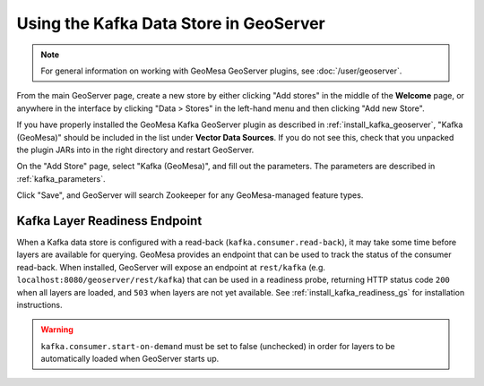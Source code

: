 .. _create_kafka_ds_geoserver:

Using the Kafka Data Store in GeoServer
=======================================

.. note::

    For general information on working with GeoMesa GeoServer plugins,
    see :doc:`/user/geoserver`.

From the main GeoServer page, create a new store by either clicking
"Add stores" in the middle of the **Welcome** page, or anywhere in the
interface by clicking "Data > Stores" in the left-hand menu and then
clicking "Add new Store".

If you have properly installed the GeoMesa Kafka GeoServer plugin as described
in :ref:`install_kafka_geoserver`, "Kafka (GeoMesa)" should be included in the list
under **Vector Data Sources**. If you do not see this, check that you unpacked the
plugin JARs into in the right directory and restart GeoServer.

On the "Add Store" page, select "Kafka (GeoMesa)", and fill out the
parameters. The parameters are described in :ref:`kafka_parameters`.

Click "Save", and GeoServer will search Zookeeper for any GeoMesa-managed feature types.

.. _kafka_readiness_gs:

Kafka Layer Readiness Endpoint
^^^^^^^^^^^^^^^^^^^^^^^^^^^^^^

When a Kafka data store is configured with a read-back (``kafka.consumer.read-back``), it may take some time before layers
are available for querying. GeoMesa provides an endpoint that can be used to track the status of the consumer read-back.
When installed, GeoServer will expose an endpoint at ``rest/kafka`` (e.g. ``localhost:8080/geoserver/rest/kafka``) that can
be used in a readiness probe, returning HTTP status code ``200`` when all layers are loaded, and ``503`` when layers are not
yet available. See :ref:`install_kafka_readiness_gs` for installation instructions.

.. warning::

    ``kafka.consumer.start-on-demand`` must be set to false (unchecked) in order for layers to be automatically loaded when
    GeoServer starts up.

